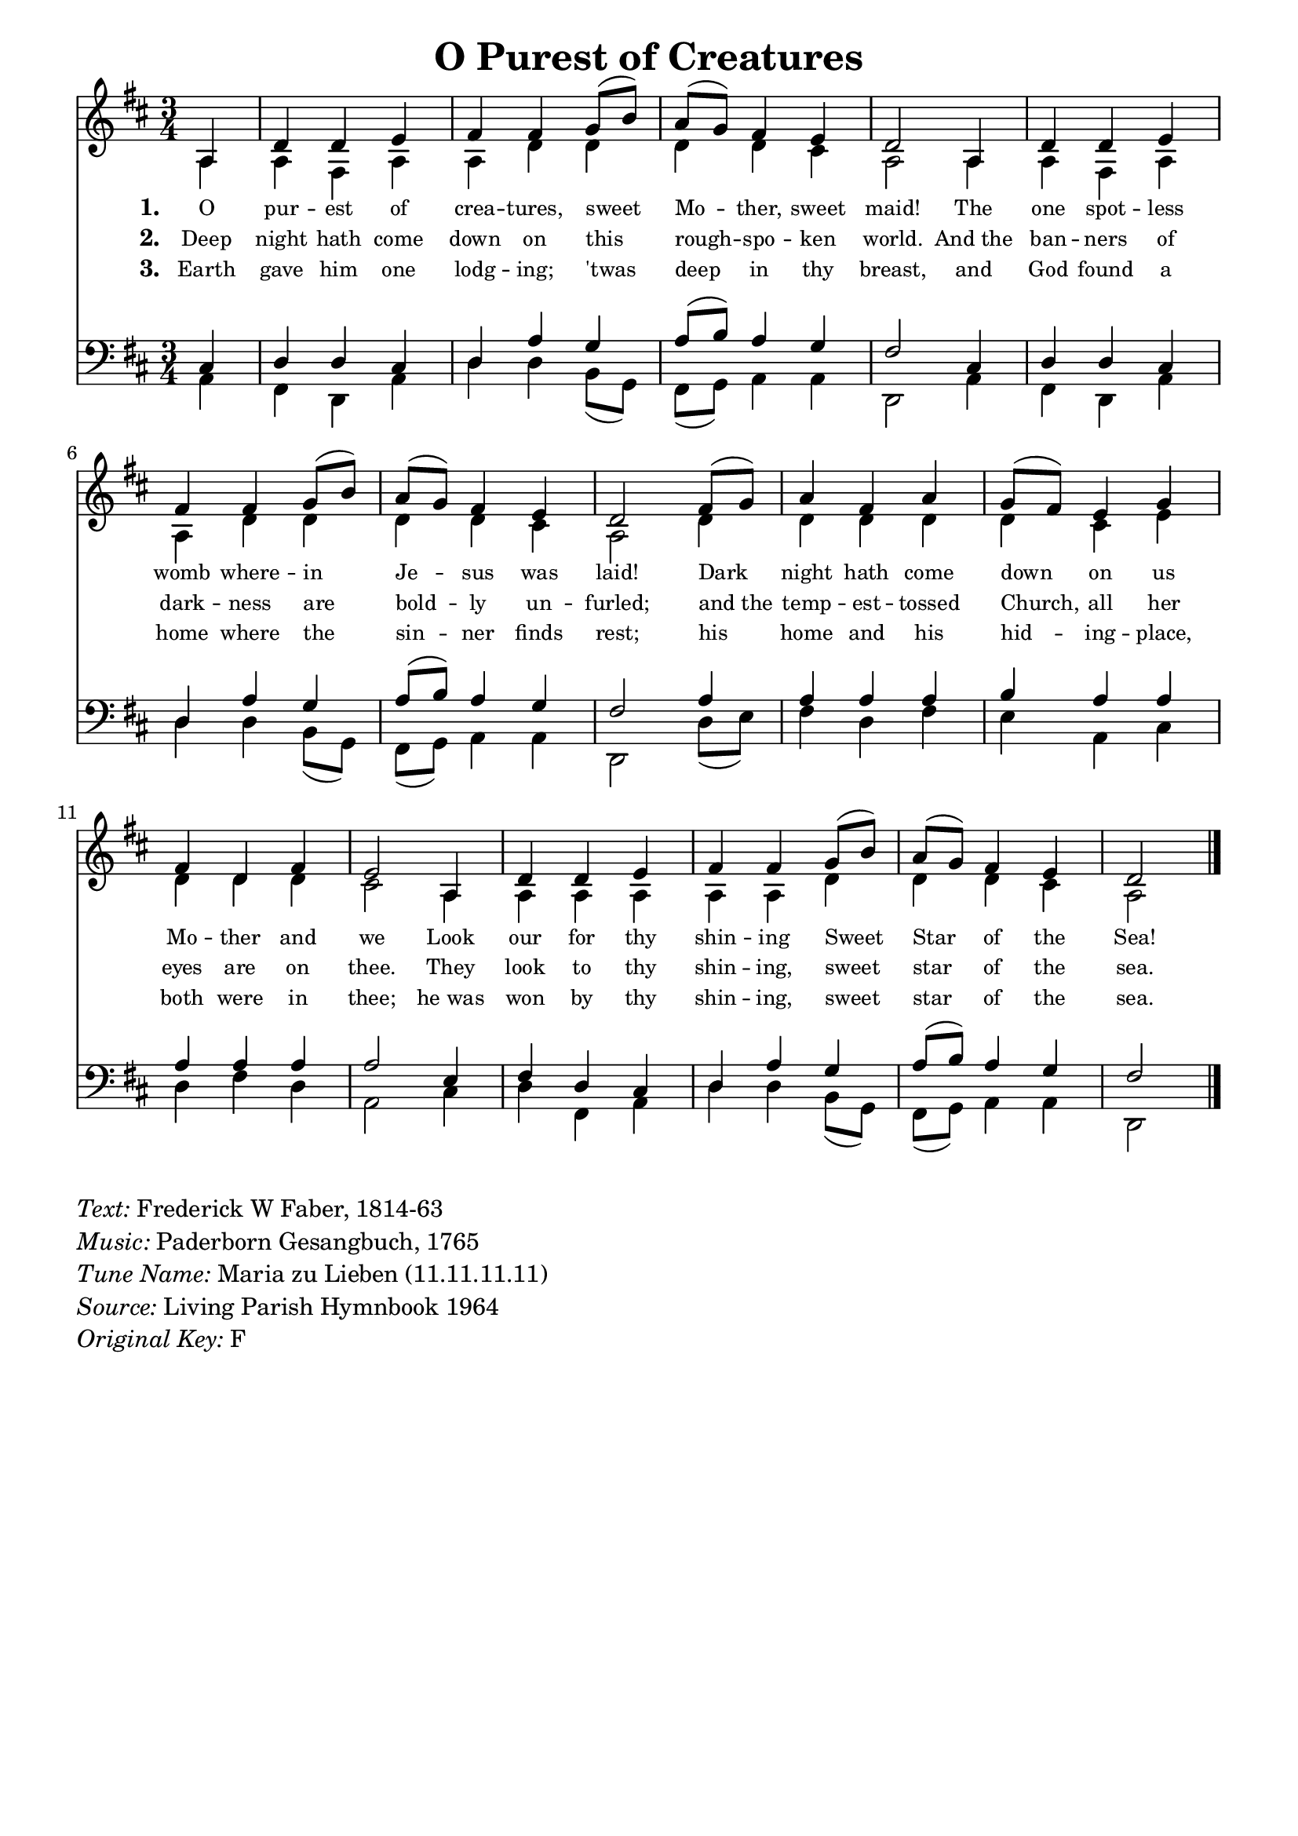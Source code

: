 % ŵ (UTF-8 test character: double-u circumflex)
% “ = 0147 (left formatted quote)
% ” = 0148 (right formatted quote)
% — = 0151 (dash)
% – = 0150 (shorter dash)
% © = 0169 (copyright symbol)
% ® = 0174 (registered copyright symbol)
% ⌜ = u231C
% ⌝ = u231D

\version "2.10.33"
#(ly:set-option 'point-and-click #f)

\paper
{
    indent = 0.0
    line-width = 185 \mm
    %between-system-space = 0.1 \mm
    %between-system-padding = #1
    %ragged-bottom = ##t
    %top-margin = 0.1 \mm
    %bottom-margin = 0.1 \mm
    %foot-separation = 0.1 \mm
    %head-separation = 0.1 \mm
    %before-title-space = 0.1 \mm
    %between-title-space = 0.1 \mm
    %after-title-space = 0.1 \mm
    %paper-height = 32 \cm
    %print-page-number = ##t
    %print-first-page-number = ##t
    %ragged-last-bottom
    %horizontal-shift
    %system-count
    %left-margin
    %paper-width
    %printallheaders
    %systemSeparatorMarkup
}

\header
{
    %dedication = ""
    title = "O Purest of Creatures"
    %subtitle = ""
    %subsubtitle = ""
    % poet = \markup{ \italic Text: }
    % composer = \markup{ \italic Music: }
    %meter = ""
    %opus = ""
    %arranger = ""
    %instrument = ""
    %piece = \markup{\null \null \null \null \null \null \null \null \null \null \null \null \null \italic Slowly \null \null \null \null \null \note #"4" #1.0 = 70-100}
    %breakbefore
    %copyright = ""
    tagline = ""
}


global =
{
    %\override Staff.TimeSignature #'style = #'()
    \time 3/4
    \key f \major
    \override Rest #'direction = #'0
    \override MultiMeasureRest #'staff-position = #0
}

sopWords = \lyricmode
{
    \override Score . LyricText #'font-size = #-1
    \override Score . LyricHyphen #'minimum-distance = #1
    \override Score . LyricSpace #'minimum-distance = #0.8
    % \override Score . LyricText #'font-name = #"Gentium"
    % \override Score . LyricText #'self-alignment-X = #-1
    \set stanza = "1. "
    %\set vocalName = "Men/Women/Unison/SATB"
       O pur -- est of crea -- tures, sweet Mo -- ther, sweet maid!
       The one spot -- less womb where -- in Je -- sus was laid!
       Dark night hath come down on us Mo -- ther and we
       Look our for thy shin -- ing Sweet Star of the Sea!

}
sopWordsTwo = \lyricmode
{
    \set stanza = "2. "
Deep night hath come down on
this rough -- spo -- ken world.
And_the ban -- ners of dark -- ness
are bold -- ly un -- furled;
and_the temp -- est -- tossed Church,
all her eyes are on thee.
They look to thy shin -- ing,
sweet star of the sea.
}
sopWordsThree = \lyricmode
{
    \set stanza = "3. "
Earth gave him one lodg -- ing;
'twas deep in thy breast,
and God found a home where
the sin -- ner finds rest;
his home and his hid -- ing -- place,
both were in thee;
he_was won by thy shin -- ing, 
sweet star of the sea.
}
sopWordsFour = \lyricmode
{
    \set stanza = "4. "
}
sopWordsFive = \lyricmode
{
    \set stanza = "5. "
}
sopWordsSix = \lyricmode
{
    \set stanza = "6. "
}
sopWordsSeven = \lyricmode
{
    \set stanza = "7. "
}
altoWords = \lyricmode
{

}
tenorWords = \lyricmode
{

}
bassWords = \lyricmode
{

}

\score
{
    \transpose f d
    <<
	\new Staff
	<<
	    %\set Score.midiInstrument = "Orchestral Strings"
	    %\set Score.midiInstrument = "Choir Aahs"
	    \new Voice = "sopranos"
	    \relative c' {
		\voiceOne
		\global
		%\override Score.MetronomeMark #'transparent = ##t
		\override Score.MetronomeMark #'stencil = ##f
		\tempo 4 = 120
        \partial 4 c4 f f g a a bes8( d) c( bes) a4 g f2
        c4 f f g a a bes8( d) c( bes) a4 g f2
        a8( bes) c4 a c bes8( a) g4 bes a f a g2
        c,4 f f g a a bes8( d) c( bes) a4 g f2 
		\bar "|."
	    }

	    \new Voice = "altos"
	    \relative c' {
		\voiceTwo
               c4 c a c c f f f f e c2
               c4 c a c c f f f f e c2
               f4 f f f f e g f f f e2
               c4 c c c c c f f f e c2
	    }

	    \new Lyrics = sopranos { s1 }
	    \new Lyrics = sopranosTwo { s1 }
	    \new Lyrics = sopranosThree { s1 }
	    %\new Lyrics = sopranosFour { s1 }
	    %\new Lyrics = sopranosFive { s1 }
	    %\new Lyrics = sopranosSix { s1 }
	    %\new Lyrics = sopranosSeven { s1 }
	    %\new Lyrics = altos { s1 }
	    %\new Lyrics = tenors { s1 }
	    %\new Lyrics = basses { s1 }
	>>


	\new Staff
	<<
	    \clef bass
	    \new Voice = "tenors"
	    \relative c {
		\voiceThree
		\global
                e4 f f e f c' bes c8( d) c4 bes a2
                e4 f f e f c' bes c8( d) c4 bes a2
                c4 c c c d c c c c c c2
                g4 a f e f c' bes c8( d) c4 bes a2
	    }

	    \new Voice = "basses"
	    \relative c {
		\voiceFour
       c4 a f c' f f d8( bes8) a(bes) c4 c f,2
       c'4 a f c' f f d8( bes) a( bes) c4 c f,2
       f'8( g) a4 f a g c, e f a f c2
       e4 f a, c f f d8( bes) a( bes) c4 c f,2

	    }
	>>
	\context Lyrics = sopranos \lyricsto sopranos \sopWords
	\context Lyrics = sopranosTwo \lyricsto sopranos \sopWordsTwo
	\context Lyrics = sopranosThree \lyricsto sopranos \sopWordsThree
	%\context Lyrics = sopranosFour \lyricsto sopranos \sopWordsFour
	%\context Lyrics = sopranosFive \lyricsto sopranos \sopWordsFive
	%\context Lyrics = sopranosSix \lyricsto sopranos \sopWordsSix
	%\context Lyrics = sopranosSeven \lyricsto sopranos \sopWordsSeven
	%\context Lyrics = altos \lyricsto altos \altoWords
	%\context Lyrics = tenors \lyricsto tenors \tenorWords
	%\context Lyrics = basses \lyricsto basses \bassWords
    >>
	
    \midi { }
    \layout
    {	
	\context
	{
	    \Lyrics
	    \override VerticalAxisGroup #'minimum-Y-extent = #'(0 . 0)
	}
    }
}

\markup
{
    \column
    {
	\line{\italic Text: Frederick W Faber, 1814-63}
	\line{\italic Music: Paderborn Gesangbuch, 1765}
	%\line{\italic Arrangement: }
	%\line{\italic {Words and Music:} }
	\line{\italic {Tune Name:} Maria zu Lieben (11.11.11.11)}
	%\line{\italic {Poetic Meter:} }
	\line{\italic Source: Living Parish Hymnbook 1964}
        \line{\italic {Original Key:} F}
    }
}
